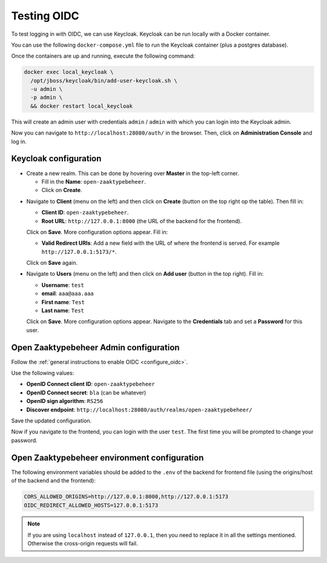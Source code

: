 .. _developers_oidc:

============
Testing OIDC
============

To test logging in with OIDC, we can use Keycloak. Keycloak can be run locally with a Docker container.

You can use the following ``docker-compose.yml`` file to run the Keycloak container (plus a postgres database).

.. code-block::
   :caption: docker-compose.yaml
   # Adapted from https://gruchalski.com/posts/2020-09-03-keycloak-with-docker-compose/

   version: '3.9'

   services:
     postgres:
       image: postgres:14
       restart: unless-stopped
       environment:
         POSTGRES_DB: keycloak
         POSTGRES_USER: keycloak
         POSTGRES_PASSWORD: keycloak
       networks:
         - local-keycloak

     keycloak:
       depends_on:
         - postgres
       container_name: local_keycloak
       environment:
         DB_VENDOR: postgres
         DB_ADDR: postgres
         DB_DATABASE: keycloak
         DB_USER: keycloak
         DB_PASSWORD: keycloak
       image: jboss/keycloak:16.1.1
       ports:
         - "28080:8080"
       restart: unless-stopped
       networks:
         - local-keycloak

   networks:
     local-keycloak:

Once the containers are up and running, execute the following command:

.. code-block:: bash

    docker exec local_keycloak \
      /opt/jboss/keycloak/bin/add-user-keycloak.sh \
      -u admin \
      -p admin \
      && docker restart local_keycloak

This will create an admin user with credentials ``admin`` / ``admin`` with which you can login into the Keycloak admin.

Now you can navigate to ``http://localhost:28080/auth/`` in the browser. Then, click on **Administration Console** and
log in.

Keycloak configuration
======================

* Create a new realm. This can be done by hovering over **Master** in the top-left corner.

  * Fill in the **Name**: ``open-zaaktypebeheer``.
  * Click on **Create**.

.. image:: _assets/create-realm.png

* Navigate to **Client** (menu on the left) and then click on **Create** (button on the top right op the table).
  Then fill in:

  * **Client ID**: ``open-zaaktypebeheer``.
  * **Root URL**: ``http://127.0.0.1:8000`` (the URL of the backend for the frontend).

  Click on **Save**. More configuration options appear. Fill in:

  * **Valid Redirect URIs**: Add a new field with the URL of where the frontend is served. For example ``http://127.0.0.1:5173/*``.

  Click on **Save** again.

* Navigate to **Users** (menu on the left) and then click on **Add user** (button in the top right).
  Fill in:

  * **Username**: ``test``
  * **email**: ``aaa@aaa.aaa``
  * **First name**: ``Test``
  * **Last name**: ``Test``

  Click on **Save**.  More configuration options appear. Navigate to the **Credentials** tab and set a **Password** for this user.

Open Zaaktypebeheer Admin configuration
=======================================

Follow the :ref:`general instructions to enable OIDC <configure_oidc>`.

Use the following values:

* **OpenID Connect client ID**: ``open-zaaktypebeheer``
* **OpenID Connect secret**: ``bla`` (can be whatever)
* **OpenID sign algorithm**: ``RS256``
* **Discover endpoint**: ``http://localhost:28080/auth/realms/open-zaaktypebeheer/``

Save the updated configuration.

Now if you navigate to the frontend, you can login with the user ``test``. The first time you will be prompted to change your password.

Open Zaaktypebeheer environment configuration
=============================================

The following environment variables should be added to the ``.env`` of the backend for frontend file
(using the origins/host of the backend and the frontend):

.. code-block::

   CORS_ALLOWED_ORIGINS=http://127.0.0.1:8000,http://127.0.0.1:5173
   OIDC_REDIRECT_ALLOWED_HOSTS=127.0.0.1:5173

.. note::

   If you are using ``localhost`` instead of ``127.0.0.1``, then you need to replace it in all the settings mentioned.
   Otherwise the cross-origin requests will fail.
